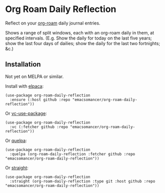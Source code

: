 * Org Roam Daily Reflection
Reflect on your [[https://www.orgroam.com/][org-roam]] daily journal entries.

Shows a range of split windows, each with an org-roam daily in them, at specified intervals. (E.g. Show the daily for today on the last five years; show the last four days of dailies; show the daily for the last two fortnights; &c.)

** Installation
Not yet on MELPA or similar.

Install with [[https://github.com/progfolio/elpaca][elpaca]]:
#+begin_src elisp
(use-package org-roam-daily-reflection
  :ensure (:host github :repo "emacsomancer/org-roam-daily-reflection"))
#+end_src

Or [[https://github.com/slotThe/vc-use-package][vc-use-package]]:
#+begin_src elisp
(use-package org-roam-daily-reflection
  :vc (:fetcher github :repo "emacsomancer/org-roam-daily-reflection"))
  #+end_src

Or [[https://github.com/quelpa/quelpa][quelpa]]:
#+begin_src elisp
(use-package org-roam-daily-reflection
  :quelpa (org-roam-daily-reflection :fetcher github :repo "emacsomancer/org-roam-daily-reflection"))
#+end_src
  
Or [[https://github.com/radian-software/straight.el][straight]]:
#+begin_src elisp
(use-package org-roam-daily-reflection
  :straight (org-roam-daily-reflection :type git :host github :repo "emacsomancer/org-roam-daily-reflection"))
#+end_src
